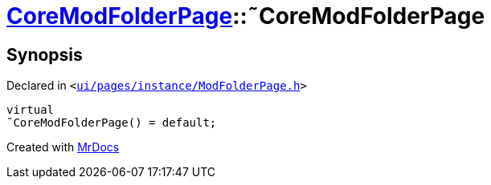 [#CoreModFolderPage-2destructor]
= xref:CoreModFolderPage.adoc[CoreModFolderPage]::&tilde;CoreModFolderPage
:relfileprefix: ../
:mrdocs:


== Synopsis

Declared in `&lt;https://github.com/PrismLauncher/PrismLauncher/blob/develop/ui/pages/instance/ModFolderPage.h#L79[ui&sol;pages&sol;instance&sol;ModFolderPage&period;h]&gt;`

[source,cpp,subs="verbatim,replacements,macros,-callouts"]
----
virtual
&tilde;CoreModFolderPage() = default;
----



[.small]#Created with https://www.mrdocs.com[MrDocs]#
